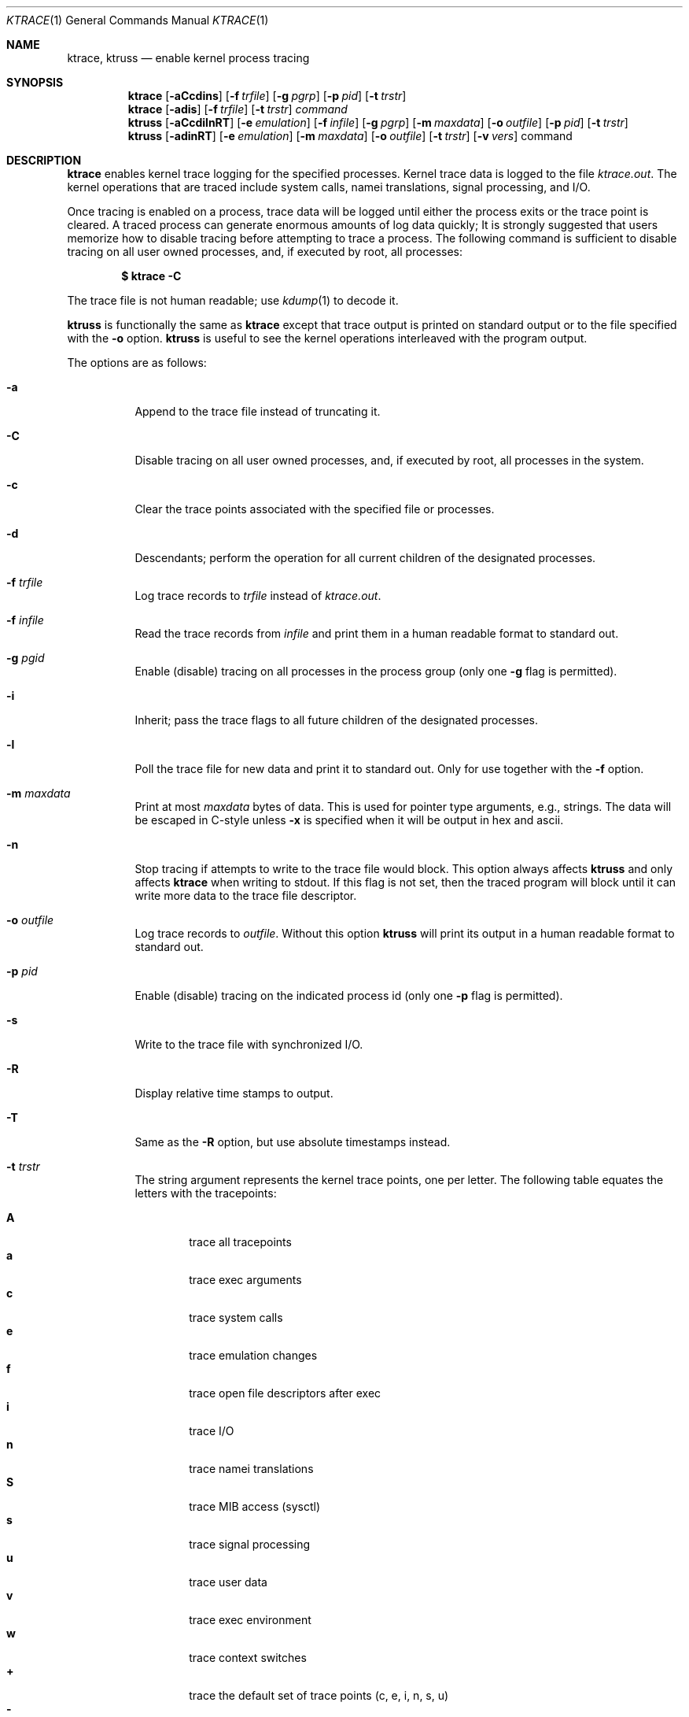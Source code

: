 .\"	$NetBSD: ktrace.1,v 1.42 2011/06/01 22:17:43 wiz Exp $
.\"
.\" Copyright (c) 1990, 1993
.\"	The Regents of the University of California.  All rights reserved.
.\"
.\" Redistribution and use in source and binary forms, with or without
.\" modification, are permitted provided that the following conditions
.\" are met:
.\" 1. Redistributions of source code must retain the above copyright
.\"    notice, this list of conditions and the following disclaimer.
.\" 2. Redistributions in binary form must reproduce the above copyright
.\"    notice, this list of conditions and the following disclaimer in the
.\"    documentation and/or other materials provided with the distribution.
.\" 3. Neither the name of the University nor the names of its contributors
.\"    may be used to endorse or promote products derived from this software
.\"    without specific prior written permission.
.\"
.\" THIS SOFTWARE IS PROVIDED BY THE REGENTS AND CONTRIBUTORS ``AS IS'' AND
.\" ANY EXPRESS OR IMPLIED WARRANTIES, INCLUDING, BUT NOT LIMITED TO, THE
.\" IMPLIED WARRANTIES OF MERCHANTABILITY AND FITNESS FOR A PARTICULAR PURPOSE
.\" ARE DISCLAIMED.  IN NO EVENT SHALL THE REGENTS OR CONTRIBUTORS BE LIABLE
.\" FOR ANY DIRECT, INDIRECT, INCIDENTAL, SPECIAL, EXEMPLARY, OR CONSEQUENTIAL
.\" DAMAGES (INCLUDING, BUT NOT LIMITED TO, PROCUREMENT OF SUBSTITUTE GOODS
.\" OR SERVICES; LOSS OF USE, DATA, OR PROFITS; OR BUSINESS INTERRUPTION)
.\" HOWEVER CAUSED AND ON ANY THEORY OF LIABILITY, WHETHER IN CONTRACT, STRICT
.\" LIABILITY, OR TORT (INCLUDING NEGLIGENCE OR OTHERWISE) ARISING IN ANY WAY
.\" OUT OF THE USE OF THIS SOFTWARE, EVEN IF ADVISED OF THE POSSIBILITY OF
.\" SUCH DAMAGE.
.\"
.\"	@(#)ktrace.1	8.1 (Berkeley) 6/6/93
.\"
.Dd January 8, 2015
.Dt KTRACE 1
.Os
.Sh NAME
.Nm ktrace , ktruss
.Nd enable kernel process tracing
.Sh SYNOPSIS
.Nm
.Op Fl aCcdins
.Op Fl f Ar trfile
.Op Fl g Ar pgrp
.Op Fl p Ar pid
.Op Fl t Ar trstr
.Nm
.Op Fl adis
.Op Fl f Ar trfile
.Op Fl t Ar trstr
.Ar command
.Nm ktruss
.Op Fl aCcdilnRT
.Op Fl e Ar emulation
.Op Fl f Ar infile
.Op Fl g Ar pgrp
.Op Fl m Ar maxdata
.Op Fl o Ar outfile
.Op Fl p Ar pid
.Op Fl t Ar trstr
.Nm ktruss
.Op Fl adinRT
.Op Fl e Ar emulation
.Op Fl m Ar maxdata
.Op Fl o Ar outfile
.Op Fl t Ar trstr
.Op Fl v Ar vers
command
.Sh DESCRIPTION
.Nm
enables kernel trace logging for the specified processes.
Kernel trace data is logged to the file
.Pa ktrace.out .
The kernel operations that are traced include system calls, namei
translations, signal processing, and
.Tn I/O .
.Pp
Once tracing is enabled on a process, trace data will be logged until
either the process exits or the trace point is cleared.
A traced process can generate enormous amounts of log data quickly;
It is strongly suggested that users memorize how to disable tracing before
attempting to trace a process.
The following command is sufficient to disable tracing on all user owned
processes, and, if executed by root, all processes:
.Pp
.Dl \&$ ktrace -C
.Pp
The trace file is not human readable; use
.Xr kdump 1
to decode it.
.Pp
.Nm ktruss
is functionally the same as
.Nm ktrace
except that trace output is printed
on standard output or to the file specified with the
.Fl o
option.
.Nm ktruss
is useful to see the kernel operations interleaved with
the program output.
.Pp
The options are as follows:
.Bl -tag -width indent
.It Fl a
Append to the trace file instead of truncating it.
.It Fl C
Disable tracing on all user owned processes, and, if executed by root, all
processes in the system.
.It Fl c
Clear the trace points associated with the specified file or processes.
.It Fl d
Descendants; perform the operation for all current children of the
designated processes.
.It Fl f Ar trfile
Log trace records to
.Ar trfile
instead of
.Pa ktrace.out .
.It Fl f Ar infile
Read the trace records from
.Ar infile
and print them in a human readable format to standard out.
.It Fl g Ar pgid
Enable (disable) tracing on all processes in the process group (only one
.Fl g
flag is permitted).
.It Fl i
Inherit; pass the trace flags to all future children of the designated
processes.
.It Fl l
Poll the trace file for new data and print it to standard out.
Only for use together with the
.Fl f
option.
.It Fl m Ar maxdata
Print at most
.Ar maxdata
bytes of data.
This is used for pointer type arguments, e.g., strings.
The data will be escaped in C-style unless
.Fl x
is specified when it will be output in hex and ascii.
.It Fl n
Stop tracing if attempts to write to the trace file would block.
This option always affects
.Nm ktruss
and only affects
.Nm ktrace
when writing to
.Dv stdout .
If this flag is not set, then the traced program will block until it can
write more data to the trace file descriptor.
.It Fl o Ar outfile
Log trace records to
.Ar outfile .
Without this option
.Nm ktruss
will print its output in a human
readable format to standard out.
.It Fl p Ar pid
Enable (disable) tracing on the indicated process id (only one
.Fl p
flag is permitted).
.It Fl s
Write to the trace file with synchronized I/O.
.It Fl R
Display relative time stamps to output.
.It Fl T
Same as the
.Fl R
option, but use absolute timestamps instead.
.It Fl t Ar trstr
The string argument represents the kernel trace points, one per letter.
The following table equates the letters with the tracepoints:
.Pp
.Bl -tag -width flag -compact
.It Cm A
trace all tracepoints
.It Cm a
trace exec arguments
.It Cm c
trace system calls
.It Cm e
trace emulation changes
.It Cm f
trace open file descriptors after exec
.It Cm i
trace
.Tn I/O
.It Cm n
trace namei translations
.It Cm S
trace MIB access (sysctl)
.It Cm s
trace signal processing
.\" .It Cm U
.\" trace scheduler activations upcall data
.It Cm u
trace user data
.It Cm v
trace exec environment
.It Cm w
trace context switches
.It Cm +
trace the default set of trace points (c, e, i, n, s, u)
.It Cm -
do not trace following trace points
.El
.It Fl e Ar emulation
If an emulation of a process is unknown,
interpret system call maps assuming the named emulation instead of
default "netbsd".
.It Ar command
Execute
.Ar command
with the specified trace flags.
.It Fl v Ar version
Determines the
.Ar version
of the file generated.
Version 0 is the compatible ktrace format, and
version 1 is the new format with lwp IDs and nanosecond (instead of
microsecond) timestamps.
.El
.Pp
The
.Fl p ,
.Fl g ,
and
.Ar command
options are mutually exclusive.
The
.Fl R
and
.Fl T
options are also mutually exclusive.
.Sh EXAMPLES
# trace all kernel operations of process id 34
.Dl $ ktrace -p 34
.Pp
.Bd -literal
# trace all kernel operations of processes in process group 15 and
# pass the trace flags to all current and future children
.Ed
.Dl $ ktrace -idg 15
.Pp
# disable all tracing of process 65
.Dl $ ktrace -cp 65
.Pp
# disable tracing signals on process 70 and all current children
.Dl $ ktrace -t s -cdp 70
.Pp
# enable tracing of
.Tn I/O
on process 67
.Dl $ ktrace -ti -p 67
.Pp
# run the command "w", tracing only system calls
.Dl $ ktrace -tc w
.Pp
# disable all tracing to the file "tracedata"
.Dl $ ktrace -c -f tracedata
.Pp
# disable tracing of all processes owned by the user
.Dl $ ktrace -C
.Pp
# run the command "w", displaying to standard output
.Dl $ ktruss w
.Pp
# trace process 42 and log the records to "ktruss.out"
.Dl $ ktruss -p 42 -o ktruss.out
.Pp
# poll ktruss.out for available records and print them
.Dl $ ktruss -lf ktruss.out
.Sh SEE ALSO
.Xr kdump 1 ,
.Xr ktrace 2
.Sh HISTORY
The
.Nm
command appears in
.Bx 4.4 .
